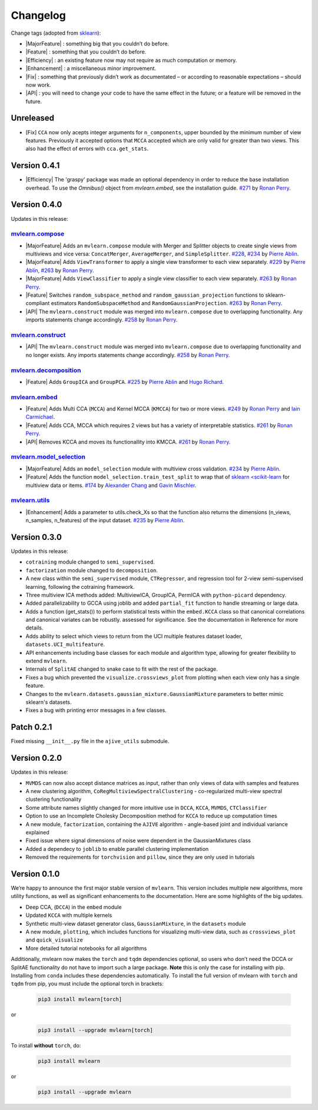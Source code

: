 Changelog
=========

.. role:: raw-html(raw)
   :format: html

.. role:: raw-latex(raw)
   :format: latex

.. |MajorFeature| replace:: :raw-html:`<font color="green">[Major Feature]</font>`
.. |Feature| replace:: :raw-html:`<font color="green">[Feature]</font>`
.. |Efficiency| replace:: :raw-html:`<font color="blue">[Efficiency]</font>`
.. |Enhancement| replace:: :raw-html:`<font color="blue">[Enhancement]</font>`
.. |Fix| replace:: :raw-html:`<font color="red">[Fix]</font>`
.. |API| replace:: :raw-html:`<font color="DarkOrange">[API]</font>`

Change tags (adopted from `sklearn <https://scikit-learn.org/stable/whats_new/v0.23.html>`_):

- |MajorFeature| : something big that you couldn’t do before. 

- |Feature| : something that you couldn’t do before.

- |Efficiency| : an existing feature now may not require as much computation or memory.

- |Enhancement| : a miscellaneous minor improvement.

- |Fix| : something that previously didn’t work as documentated – or according to reasonable expectations – should now work.

- |API| : you will need to change your code to have the same effect in the future; or a feature will be removed in the future.

Unreleased
----------

- [Fix] ``CCA`` now only acepts integer arguments for ``n_components``, upper bounded by the minimum number of view features. Previously it accepted options that ``MCCA`` accepted which are only valid for greater than two views. This also had the effect of errors with ``cca.get_stats``.

Version 0.4.1
-------------

- |Efficiency| The 'graspy' package was made an optional dependency in order to reduce the base installation overhead. To use the `Omnibus()` object from `mvlearn.embed`, see the installation guide. `#271 <https://github.com/mvlearn/mvlearn/pull/271>`_ by `Ronan Perry`_.

Version 0.4.0
-------------

Updates in this release:

`mvlearn.compose <https://github.com/mvlearn/mvlearn/tree/master/mvlearn/compose>`_
^^^^^^^^^^^^^^^^^^^^^^^^^^^^^^^^^^^^^^^^^^^^^^^^^^^^^^^^^^^^^^^^^^^^^^^^^^^^^^^^^^^^

- |MajorFeature| Adds an ``mvlearn.compose`` module with Merger and Splitter objects to create single views from multiviews and vice versa: ``ConcatMerger``, ``AverageMerger``, and ``SimpleSplitter``. `#228 <https://github.com/mvlearn/mvlearn/pull/228>`_, `#234 <https://github.com/mvlearn/mvlearn/pull/234>`_ by `Pierre Ablin`_.
- |MajorFeature| Adds ``ViewTransformer`` to apply a single view transformer to each view separately. `#229 <https://github.com/mvlearn/mvlearn/pull/229>`_ by `Pierre Ablin`_, `#263 <https://github.com/mvlearn/mvlearn/pull/263>`_ by `Ronan Perry`_.
- |MajorFeature| Adds ``ViewClassifier`` to apply a single view classifier to each view separately. `#263 <https://github.com/mvlearn/mvlearn/pull/263>`_ by `Ronan Perry`_.
- |Feature| Switches ``random_subspace_method`` and ``random_gaussian_projection`` functions to sklearn-compliant estimators ``RandomSubspaceMethod`` and ``RandomGaussianProjection``. `#263 <https://github.com/mvlearn/mvlearn/pull/263>`_ by `Ronan Perry`_.
- |API| The ``mvlearn.construct`` module was merged into ``mvlearn.compose`` due to overlapping functionality. Any imports statements change accordingly. `#258 <https://github.com/mvlearn/mvlearn/pull/258>`_ by `Ronan Perry`_.

`mvlearn.construct <https://github.com/mvlearn/mvlearn/tree/master/mvlearn/construct>`_
^^^^^^^^^^^^^^^^^^^^^^^^^^^^^^^^^^^^^^^^^^^^^^^^^^^^^^^^^^^^^^^^^^^^^^^^^^^^^^^^^^^^^^^

- |API| The ``mvlearn.construct`` module was merged into ``mvlearn.compose`` due to overlapping functionality and no longer exists. Any imports statements change accordingly. `#258 <https://github.com/mvlearn/mvlearn/pull/258>`_ by `Ronan Perry`_.

`mvlearn.decomposition <https://github.com/mvlearn/mvlearn/tree/master/mvlearn/decomposition>`_
^^^^^^^^^^^^^^^^^^^^^^^^^^^^^^^^^^^^^^^^^^^^^^^^^^^^^^^^^^^^^^^^^^^^^^^^^^^^^^^^^^^^^^^^^^^^^^^

- |Feature| Adds ``GroupICA`` and ``GroupPCA``. `#225 <https://github.com/mvlearn/mvlearn/pull/225>`_ by `Pierre Ablin`_ and `Hugo Richard <https://github.com/hugorichard>`_.

`mvlearn.embed <https://github.com/mvlearn/mvlearn/tree/master/mvlearn/embed>`_
^^^^^^^^^^^^^^^^^^^^^^^^^^^^^^^^^^^^^^^^^^^^^^^^^^^^^^^^^^^^^^^^^^^^^^^^^^^^^^^

- |Feature| Adds Multi CCA (``MCCA``) and Kernel MCCA (``KMCCA``) for two or more views. `#249 <https://github.com/mvlearn/mvlearn/pull/249>`_ by `Ronan Perry`_ and `Iain Carmichael`_.
- |Feature| Adds CCA, MCCA which requires 2 views but has a variety of interpretable statistics. `#261 <https://github.com/mvlearn/mvlearn/pull/251>`_ by `Ronan Perry`_.
- |API| Removes KCCA and moves its functionallity into KMCCA. `#261 <https://github.com/mvlearn/mvlearn/pull/251>`_ by `Ronan Perry`_.

`mvlearn.model_selection <https://github.com/mvlearn/mvlearn/tree/master/mvlearn/model_selection>`_
^^^^^^^^^^^^^^^^^^^^^^^^^^^^^^^^^^^^^^^^^^^^^^^^^^^^^^^^^^^^^^^^^^^^^^^^^^^^^^^^^^^^^^^^^^^^^^^^^^^

- |MajorFeature| Adds an ``model_selection`` module with multiview cross validation. `#234 <https://github.com/mvlearn/mvlearn/pull/234>`_ by `Pierre Ablin`_.

- |Feature| Adds the function ``model_selection.train_test_split`` to wrap that of `sklearn <scikit-learn <https://scikit-learn.org/>`_ for multiview data or items. `#174 <https://github.com/mvlearn/mvlearn/pull/174>`_ by `Alexander Chang <https://github.com/achang63>`_ and `Gavin Mischler <https://gavinmischler.github.io/>`_.

`mvlearn.utils <https://github.com/mvlearn/mvlearn/tree/master/mvlearn/utils>`_
^^^^^^^^^^^^^^^^^^^^^^^^^^^^^^^^^^^^^^^^^^^^^^^^^^^^^^^^^^^^^^^^^^^^^^^^^^^^^^^

- |Enhancement| Adds a parameter to utils.check_Xs so that the function also returns the dimensions (n_views, n_samples, n_features) of the input dataset. `#235 <https://github.com/mvlearn/mvlearn/pull/235>`_ by `Pierre Ablin`_.

Version 0.3.0
-------------
Updates in this release:

- ``cotraining`` module changed to ``semi_supervised``.
- ``factorization`` module changed to ``decomposition``.
- A new class within the ``semi_supervised`` module, ``CTRegressor``, and regression tool for 2-view semi-supervised learning, following the cotraining framework.
- Three multiview ICA methods added: MultiviewICA, GroupICA, PermICA with ``python-picard`` dependency.
- Added parallelizability to GCCA using joblib and added ``partial_fit`` function to handle streaming or large data.
- Adds a function (get_stats()) to perform statistical tests within the ``embed.KCCA`` class so that canonical correlations and canonical variates can be robustly. assessed for significance. See the documentation in Reference for more details.
- Adds ability to select which views to return from the UCI multiple features dataset loader, ``datasets.UCI_multifeature``.
- API enhancements including base classes for each module and algorithm type, allowing for greater flexibility to extend ``mvlearn``.
- Internals of ``SplitAE`` changed to snake case to fit with the rest of the package.
- Fixes a bug which prevented the ``visualize.crossviews_plot`` from plotting when each view only has a single feature.
- Changes to the ``mvlearn.datasets.gaussian_mixture.GaussianMixture`` parameters to better mimic sklearn's datasets.
- Fixes a bug with printing error messages in a few classes.


Patch 0.2.1
-----------
Fixed missing ``__init__.py`` file in the ``ajive_utils`` submodule.

Version 0.2.0
-------------
Updates in this release:

- ``MVMDS`` can now also accept distance matrices as input, rather than only views of data with samples and features
- A new clustering algorithm, ``CoRegMultiviewSpectralClustering`` - co-regularized multi-view spectral clustering functionality
- Some attribute names slightly changed for more intuitive use in ``DCCA``, ``KCCA``, ``MVMDS``, ``CTClassifier``
- Option to use an Incomplete Cholesky Decomposition method for ``KCCA`` to reduce up computation times
- A new module, ``factorization``, containing the ``AJIVE`` algorithm - angle-based joint and individual variance explained
- Fixed issue where signal dimensions of noise were dependent in the GaussianMixtures class
- Added a dependecy to ``joblib`` to enable parallel clustering implementation
- Removed the requirements for ``torchvision`` and ``pillow``, since they are only used in tutorials


Version 0.1.0
-------------

We’re happy to announce the first major stable version of ``mvlearn``.
This version includes multiple new algorithms, more utility functions, as well as significant enhancements to the documentation. Here are some highlights of the big updates.

- Deep CCA, (``DCCA``) in the ``embed`` module
- Updated ``KCCA`` with multiple kernels
- Synthetic multi-view dataset generator class, ``GaussianMixture``, in the ``datasets`` module
- A new module, ``plotting``, which includes functions for visualizing multi-view data, such as ``crossviews_plot`` and ``quick_visualize``
- More detailed tutorial notebooks for all algorithms

Additionally, mvlearn now makes the ``torch`` and ``tqdm`` dependencies optional, so users who don’t need the DCCA or SplitAE functionality do not have to import such a large package. **Note** this is only the case for installing with pip. Installing from ``conda`` includes these dependencies automatically. To install the full version of mvlearn with ``torch`` and ``tqdm`` from pip, you must include the optional torch in brackets:

    .. code-block:: python

        pip3 install mvlearn[torch]

or

    .. code-block:: python

        pip3 install --upgrade mvlearn[torch]


To install **without** ``torch``, do:

    .. code-block:: python

        pip3 install mvlearn

or

    .. code-block:: python

        pip3 install --upgrade mvlearn



.. _Pierre Ablin: https://pierreablin.com/
.. _Ronan Perry: http://rflperry.github.io/
.. _Iain Carmichael: https://idc9.github.io/